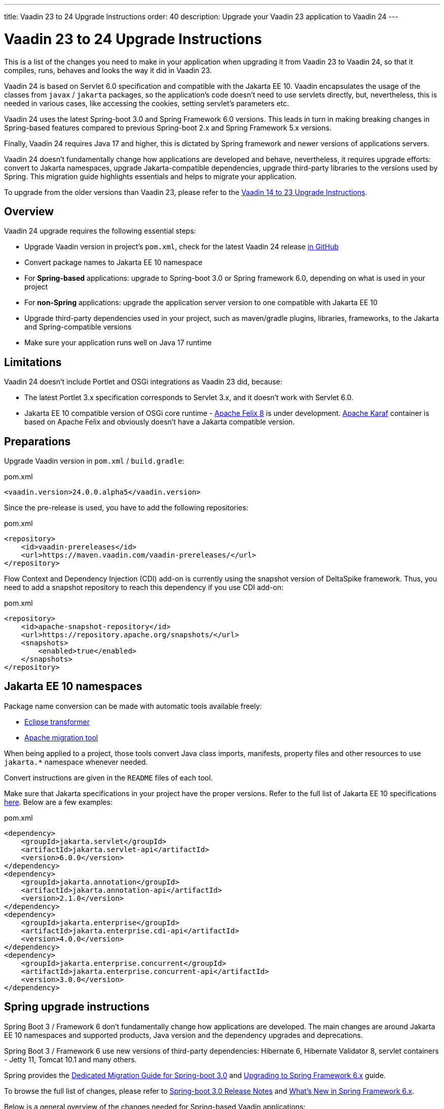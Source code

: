---
title: Vaadin 23 to 24 Upgrade Instructions
order: 40
description: Upgrade your Vaadin 23 application to Vaadin 24
---

= Vaadin 23 to 24 Upgrade Instructions

This is a list of the changes you need to make in your application when upgrading it from Vaadin 23 to Vaadin 24, so that it compiles, runs, behaves and looks the way it did in Vaadin 23.

Vaadin 24 is based on Servlet 6.0 specification and compatible with the Jakarta EE 10. Vaadin encapsulates the usage of the classes from `javax` / `jakarta` packages, so the application’s code doesn't need to use servlets directly, but, nevertheless, this is needed in various cases, like accessing the cookies, setting servlet's parameters etc.

Vaadin 24 uses the latest Spring-boot 3.0 and Spring Framework 6.0 versions. This leads in turn in making breaking changes in Spring-based features compared to previous Spring-boot 2.x and Spring Framework 5.x versions.

Finally, Vaadin 24 requires Java 17 and higher, this is dictated by Spring framework and newer versions of applications servers.

Vaadin 24 doesn't fundamentally change how applications are developed and behave, nevertheless, it requires upgrade efforts: convert to Jakarta namespaces, upgrade Jakarta-compatible dependencies, upgrade third-party libraries to the versions used by Spring. This migration guide highlights essentials and helps to migrate your application.

To upgrade from the older versions than Vaadin 23, please refer to the <<../recommended-changes#,Vaadin 14 to 23 Upgrade Instructions>>.

== Overview

Vaadin 24 upgrade requires the following essential steps:

* Upgrade Vaadin version in project's `pom.xml`, check for the latest Vaadin 24 release link:https://github.com/vaadin/platform/releases[in GitHub]
* Convert package names to Jakarta EE 10 namespace
* For *Spring-based* applications: upgrade to Spring-boot 3.0 or Spring framework 6.0, depending on what is used in your project
* For *non-Spring* applications: upgrade the application server version to one compatible with Jakarta EE 10
* Upgrade third-party dependencies used in your project, such as maven/gradle plugins, libraries, frameworks, to the Jakarta and Spring-compatible versions
* Make sure your application runs well on Java 17 runtime

== Limitations

Vaadin 24 doesn't include Portlet and OSGi integrations as Vaadin 23 did, because:

* The latest Portlet 3.x specification corresponds to Servlet 3.x, and it doesn't work with Servlet 6.0.
* Jakarta EE 10 compatible version of OSGi core runtime - https://felix.apache.org/documentation/index.html[Apache Felix 8] is under development. https://karaf.apache.org/[Apache Karaf] container is based on Apache Felix and obviously doesn't have a Jakarta compatible version.

== Preparations

Upgrade Vaadin version in `pom.xml` / `build.gradle`:

.pom.xml
[source,xml]
----
<vaadin.version>24.0.0.alpha5</vaadin.version>
----

Since the pre-release is used, you have to add the following repositories:

.pom.xml
[source,xml]
----
<repository>
    <id>vaadin-prereleases</id>
    <url>https://maven.vaadin.com/vaadin-prereleases/</url>
</repository>
----

Flow Context and Dependency Injection (CDI) add-on is currently using the snapshot version of DeltaSpike framework. Thus, you need to add a snapshot repository to reach this dependency if you use CDI add-on:

.pom.xml
[source,xml]
----
<repository>
    <id>apache-snapshot-repository</id>
    <url>https://repository.apache.org/snapshots/</url>
    <snapshots>
        <enabled>true</enabled>
    </snapshots>
</repository>
----

== Jakarta EE 10 namespaces

Package name conversion can be made with automatic tools available freely:

* https://github.com/eclipse/transformer[Eclipse transformer]
* https://github.com/apache/tomcat-jakartaee-migration[Apache migration tool]

When being applied to a project, those tools convert Java class imports, manifests, property files and other resources to use `jakarta.*` namespace whenever needed.

Convert instructions are given in the `README` files of each tool.

Make sure that Jakarta specifications in your project have the proper versions.
Refer to the full list of Jakarta EE 10 specifications https://jakarta.ee/release/10/[here].
Below are a few examples:

.pom.xml
[source,xml]
----
<dependency>
    <groupId>jakarta.servlet</groupId>
    <artifactId>jakarta.servlet-api</artifactId>
    <version>6.0.0</version>
</dependency>
<dependency>
    <groupId>jakarta.annotation</groupId>
    <artifactId>jakarta.annotation-api</artifactId>
    <version>2.1.0</version>
</dependency>
<dependency>
    <groupId>jakarta.enterprise</groupId>
    <artifactId>jakarta.enterprise.cdi-api</artifactId>
    <version>4.0.0</version>
</dependency>
<dependency>
    <groupId>jakarta.enterprise.concurrent</groupId>
    <artifactId>jakarta.enterprise.concurrent-api</artifactId>
    <version>3.0.0</version>
</dependency>
----

== Spring upgrade instructions

Spring Boot 3 / Framework 6 don't fundamentally change how applications are developed. The main changes are around Jakarta EE 10 namespaces and supported products, Java version and the dependency upgrades and deprecations.

Spring Boot 3 / Framework 6 use new versions of third-party dependencies: Hibernate 6, Hibernate Validator 8, servlet containers - Jetty 11, Tomcat 10.1 and many others.

Spring provides the https://github.com/spring-projects/spring-boot/wiki/Spring-Boot-3.0-Migration-Guide[Dedicated Migration Guide for Spring-boot 3.0] and https://github.com/spring-projects/spring-framework/wiki/Upgrading-to-Spring-Framework-6.x[Upgrading to Spring Framework 6.x] guide.

To browse the full list of changes, please refer to https://github.com/spring-projects/spring-boot/wiki/Spring-Boot-3.0-Release-Notes[Spring-boot 3.0 Release Notes] and https://github.com/spring-projects/spring-framework/wiki/What%27s-New-in-Spring-Framework-6.x[What's New in Spring Framework 6.x].

Below is a general overview of the changes needed for Spring-based Vaadin applications:

* Upgrade Spring versions to the latest, including starter parent dependency:

.pom.xml
[source,xml]
----
<parent>
    <groupId>org.springframework.boot</groupId>
    <artifactId>spring-boot-starter-parent</artifactId>
    <version>3.0.0</version>
</parent>
----
* Deprecated `VaadinWebSecurityConfigurerAdapter` was removed, because Spring doesn't have `WebSecurityConfigurerAdapter` class anymore. Use `VaadinWebSecurity` base class instead for your security configuration, see the example below:

.[filename]`SecurityConfig.java`
[source,java]
----
@EnableWebSecurity
@Configuration
public class SecurityConfig extends VaadinWebSecurity {

    @Override
    public void configure(HttpSecurity http) throws Exception {
        // Delegating the responsibility of general configurations
        // of http security to the super class. It's configuring
        // the followings: Vaadin's CSRF protection by ignoring
        // framework's internal requests, default request cache,
        // ignoring public views annotated with @AnonymousAllowed,
        // restricting access to other views/endpoints, and enabling
        // ViewAccessChecker authorization.
        // You can add any possible extra configurations of your own
        // here (the following is just an example):

        // http.rememberMe().alwaysRemember(false);

        // Configure your static resources with public access before calling
        // super.configure(HttpSecurity) as it adds final anyRequest matcher
        http.authorizeHttpRequests().requestMatchers(
                new AntPathRequestMatcher("/admin-only/**"))
                .hasAnyRole("admin");
        http.authorizeHttpRequests().requestMatchers(
                new AntPathRequestMatcher("/public/**"))
                .permitAll();
        super.configure(http);

        // This is important to register your login view to the
        // view access checker mechanism:
        setLoginView(http, LoginView.class);
    }

    @Override
    public void configure(WebSecurity web) throws Exception {
        // Customize your WebSecurity configuration.
        super.configure(web);
    }

    @Bean
    public PasswordEncoder passwordEncoder() {
        return new BCryptPasswordEncoder();
    }

    /**
     * Demo UserDetailsManager which only provides two hardcoded
     * in memory users and their roles.
     * NOTE: This shouldn't be used in real world applications.
     */
    @Bean
    public UserDetailsService userDetailsService(
            PasswordEncoder passwordEncoder) {
        InMemoryUserDetailsManager manager = new InMemoryUserDetailsManager();
        manager.createUser(User.withUsername("user")
                .password(passwordEncoder.encode("userPass"))
                .roles("USER").build());
        manager.createUser(User.withUsername("admin")
                .password(passwordEncoder.encode("adminPass"))
                .roles("USER", "ADMIN").build());
        return manager;
    }
}
----

In the example above:

- `AuthenticationManagerBuilder`, previously used in Spring-boot 2.x is replaced by `UserDetailsService`
- `http.authorizeRequests().antMatchers()` are replaced by `http.authorizeHttpRequests().requestMatchers()`.

== Java version
Vaadin 24 requires *Java 17* or greater (Java 18 is also supported):

[.example]
--
[source,xml]
----
<source-info group="Maven"></source-info>
<properties>
    <java.version>17</java.version>
    <!-- OR: -->
    <maven.compiler.source>17</maven.compiler.source>
    <maven.compiler.target>17</maven.compiler.target>
</properties>
----
[source,groovy]
----
<source-info group="Groovy"></source-info>
plugins {
    id 'java'
}

java {
    sourceCompatibility = 17
    targetCompatibility = 17
}
----
--

== Application servers
Before migration, find the corresponding version of Jakarta EE 10-compatible application server used in your project, see https://jakarta.ee/compatibility/[Jakarta Compatible Products].

== Polymer templates
Polymer support has been deprecated since Vaadin 18 (released in November 2020), in favor of faster and simpler Lit templates. In Vaadin 24, the built-in support for Polymer templates is removed and only available for Prime and Enterprise customers.

Vaadin 24 provides an automatic tool that facilitates migration from Polymer to Lit by automatically converting basic Polymer constructions into their Lit equivalents in Java and JavaScript source files.

=== Limitations

The converter only targets basic cases. More advanced cases such as TypeScript source files or usage of internal Polymer API should be still converted manually.
See https://github.com/vaadin/flow/tree/master/flow-polymer2lit[Polymer to Lit converter docs] for more information about limitations and supported transformations.

=== Usage

Run the converter in your project's root folder as follows:

[.example]
--
[source,text]
----
<source-info group="Maven"></source-info>
mvn vaadin:convert-polymer
----
[source,groovy]
----
<source-info group="Groovy"></source-info>
./gradlew vaadinConvertPolymer
----
--

To convert a project that is based on Vaadin older than 24, use the following:

[.example]
--
[source,text]
----
<source-info group="Maven"></source-info>
mvn com.vaadin:vaadin-maven-plugin:24.0.0.alpha4:convert-polymer
----
.build.gradle
[source,groovy]
----
<source-info group="Groovy"></source-info>
buildscript {
  repositories {
    classpath 'com.vaadin:flow-gradle-plugin:24.0-SNAPSHOT'
  }
}
----
--

=== Configuring

The converter accepts the following properties:

==== -Dvaadin.path=path/to/your/file

By default, the converter scans all the files that match `**/*.js` and `**/*.java` and tries to convert them to Lit.

To limit conversion to a specific file or directory, you can use the `vaadin.path` property:
[.example]
--
[source,text]
----
<source-info group="Maven"></source-info>
mvn vaadin:convert-polymer -Dvaadin.path=path/to/your/file
----
[source,text]
----
<source-info group="Groovy"></source-info>
./gradlew vaadinConvertPolymer -Dvaadin.path=path/to/your/file
----
--

The path is always relative to your project's root folder.

==== -Dvaadin.useLit1

By default, the converter transforms Polymer imports into their Lit 2 equivalents.

If your project is using Lit 1 (Vaadin older than 21), you can use the vaadin.useLit1 flag to enforce Lit 1 compatible imports:

[.example]
--
[source,text]
----
<source-info group="Maven"></source-info>
mvn vaadin:convert-polymer -Dvaadin.useLit1
----
[source,text]
----
<source-info group="Groovy"></source-info>
./gradlew vaadinConvertPolymer -Dvaadin.useLit1
----
--

==== -Dvaadin.disableOptionalChaining

By default, the converter transforms `\[[prop.sub.something]]` expressions into `${this.prop?.sub?.something}`.

If your project is using the Vaadin Webpack config, which doesn't support the JavaScript optional chaining operator `(?.)`, you can use the `vaadin.disableOptionalChaining` flag:

[.example]
--
[source,text]
----
<source-info group="Maven"></source-info>
mvn vaadin:convert-polymer -Dvaadin.disableOptionalChaining
----
[source,text]
----
<source-info group="Groovy"></source-info>
./gradlew vaadinConvertPolymer -Dvaadin.disableOptionalChaining
----
--

== Multiplatform Runtime

Multiplatform Runtime add-on allows the use of legacy Vaadin 7 or 8 framework components in Vaadin Flow applications. In Vaadin 24 the Multiplatform Runtime artifacts to be added remain the same: mpr-v8 and mpr-v7, but the framework server dependencies now contains a `jakarta` postfix:

.pom.xml
[source,xml]
----
<dependency>
    <groupId>com.vaadin</groupId>
    <artifactId>vaadin-server-mpr-jakarta</artifactId>
    <version>8.18.0</version>
</dependency>

<dependency>
    <groupId>com.vaadin</groupId>
    <artifactId>vaadin-compatibility-server-mpr-jakarta</artifactId>
    <version>8.18.0</version>
</dependency>
----

Other legacy framework dependencies have the same names.

== Maven/Gradle plugins

Be sure that maven plugins version your project explicitly defines, are compatible with Java 17.
As an example, `nexus-staging-maven-plugin` requires a minimal version 1.6.13.
Gradle version 7.3 and higher is required to run on top of Java 17, see https://docs.gradle.org/7.3/release-notes.html[Gradle Release Notes].

== SLF4J 2.0
Vaadin 24 and Spring-boot 3.0 use SLF4J library version 2.0, which has breaking changes compared to previous versions. Check https://www.slf4j.org/news.html[SLF4J release notes] for more information.
